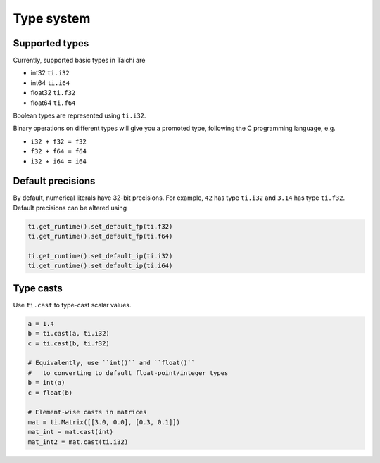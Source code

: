 Type system
===============================================

Supported types
---------------------------------------
Currently, supported basic types in Taichi are

- int32 ``ti.i32``
- int64 ``ti.i64``
- float32 ``ti.f32``
- float64 ``ti.f64``

Boolean types are represented using ``ti.i32``.

Binary operations on different types will give you a promoted type, following the C programming language, e.g.

- ``i32 + f32 = f32``
- ``f32 + f64 = f64``
- ``i32 + i64 = i64``


.. _default_precisions:

Default precisions
---------------------------------------

By default, numerical literals have 32-bit precisions.
For example, ``42`` has type ``ti.i32`` and ``3.14`` has type ``ti.f32``.
Default precisions can be altered using 

.. code-block:: python

  ti.get_runtime().set_default_fp(ti.f32)
  ti.get_runtime().set_default_fp(ti.f64)

  ti.get_runtime().set_default_ip(ti.i32)
  ti.get_runtime().set_default_ip(ti.i64)


Type casts
---------------------------------------

Use ``ti.cast`` to type-cast scalar values.

.. code-block:: python

  a = 1.4
  b = ti.cast(a, ti.i32)
  c = ti.cast(b, ti.f32)

  # Equivalently, use ``int()`` and ``float()``
  #   to converting to default float-point/integer types
  b = int(a)
  c = float(b)

  # Element-wise casts in matrices
  mat = ti.Matrix([[3.0, 0.0], [0.3, 0.1]])
  mat_int = mat.cast(int)
  mat_int2 = mat.cast(ti.i32)
